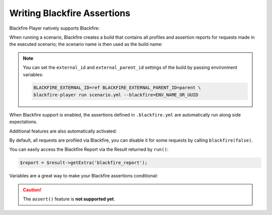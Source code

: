 Writing Blackfire Assertions
============================

Blackfire Player natively supports Blackfire:

.. configuration-block::

    .. code-block:: bash

        blackfire-player run scenario.yml --blackfire=ENV_NAME_OR_UUID

    .. code-block:: php

        use Blackfire\Client as BlackfireClient;
        use Blackfire\ClientConfiguration;

        $player = new Player($client);

        // enable the Blackfire extension
        $config = (new ClientConfiguration())->setEnv('ENV_NAME_OR_UUID');
        $blackfire = new BlackfireClient($config);

        $player->addExtension(new \Blackfire\Player\Extension\BlackfireExtension($blackfire, $logger));

When running a scenario, Blackfire creates a build that contains all profiles
and assertion reports for requests made in the executed scenario; the scenario
name is then used as the build name:

.. configuration-block::

    .. code-block:: yaml

        scenario:
            options:
                title: Scenario Name

    .. code-block:: php

        $scenario = new Scenario('Scenario Name');

.. note::

    You can set the ``external_id`` and ``external_parent_id`` settings of the
    build by passing environment variables:

    .. code-block:: bash

        BLACKFIRE_EXTERNAL_ID=ref BLACKFIRE_EXTERNAL_PARENT_ID=parent \
        blackfire-player run scenario.yml --blackfire=ENV_NAME_OR_UUID

When Blackfire support is enabled, the assertions defined in ``.blackfire.yml``
are automatically run along side expectations.

Additional features are also automatically activated:

.. configuration-block::

    .. code-block:: yaml

        scenario:
            steps:
                - visit: url('/blog/')
                  title: Blog homepage
                  assert:
                      - main.peak_memory < 10M
                  samples: 2

    .. code-block:: php

        $scenario
            ->visit("url('/blog/')")

            // set a title
            ->title('Blog homepage')

            // add a Blackfire assertion
            ->assert('main.peak_memory < 10M')

            // take 2 samples
            ->samples(2)

        $result = $player->run($scenario);

By default, all requests are profiled via Blackfire, you can disable it for
some requests by calling ``blackfire(false)``.

You can easily access the Blackfire Report via the Result returned by
``run()``:

.. code-block:: php

    $report = $result->getExtra('blackfire_report');

Variables are a great way to make your Blackfire assertions conditional:

.. configuration-block::

    .. code-block:: yaml

        scenario:
            options:
                variables:
                    env: prod

            steps:
                # no Twig template compilation in production
                # not enforced in other environments
                - visit: url('/blog/')
                  assert:
                      - "prod" == env and metrics.twig.compile.count == 0

    .. code-block:: php

        $scenario
            ->value('env', 'prod')

            // no Twig template compilation in production
            // not enforced on other environments
            ->visit("url('/blog/')")
            ->assert('"prod" == env and metrics.twig.compile.count == 0')
        ;

        $player->run($scenario);

.. caution::

    The ``assert()`` feature is **not supported yet**.
